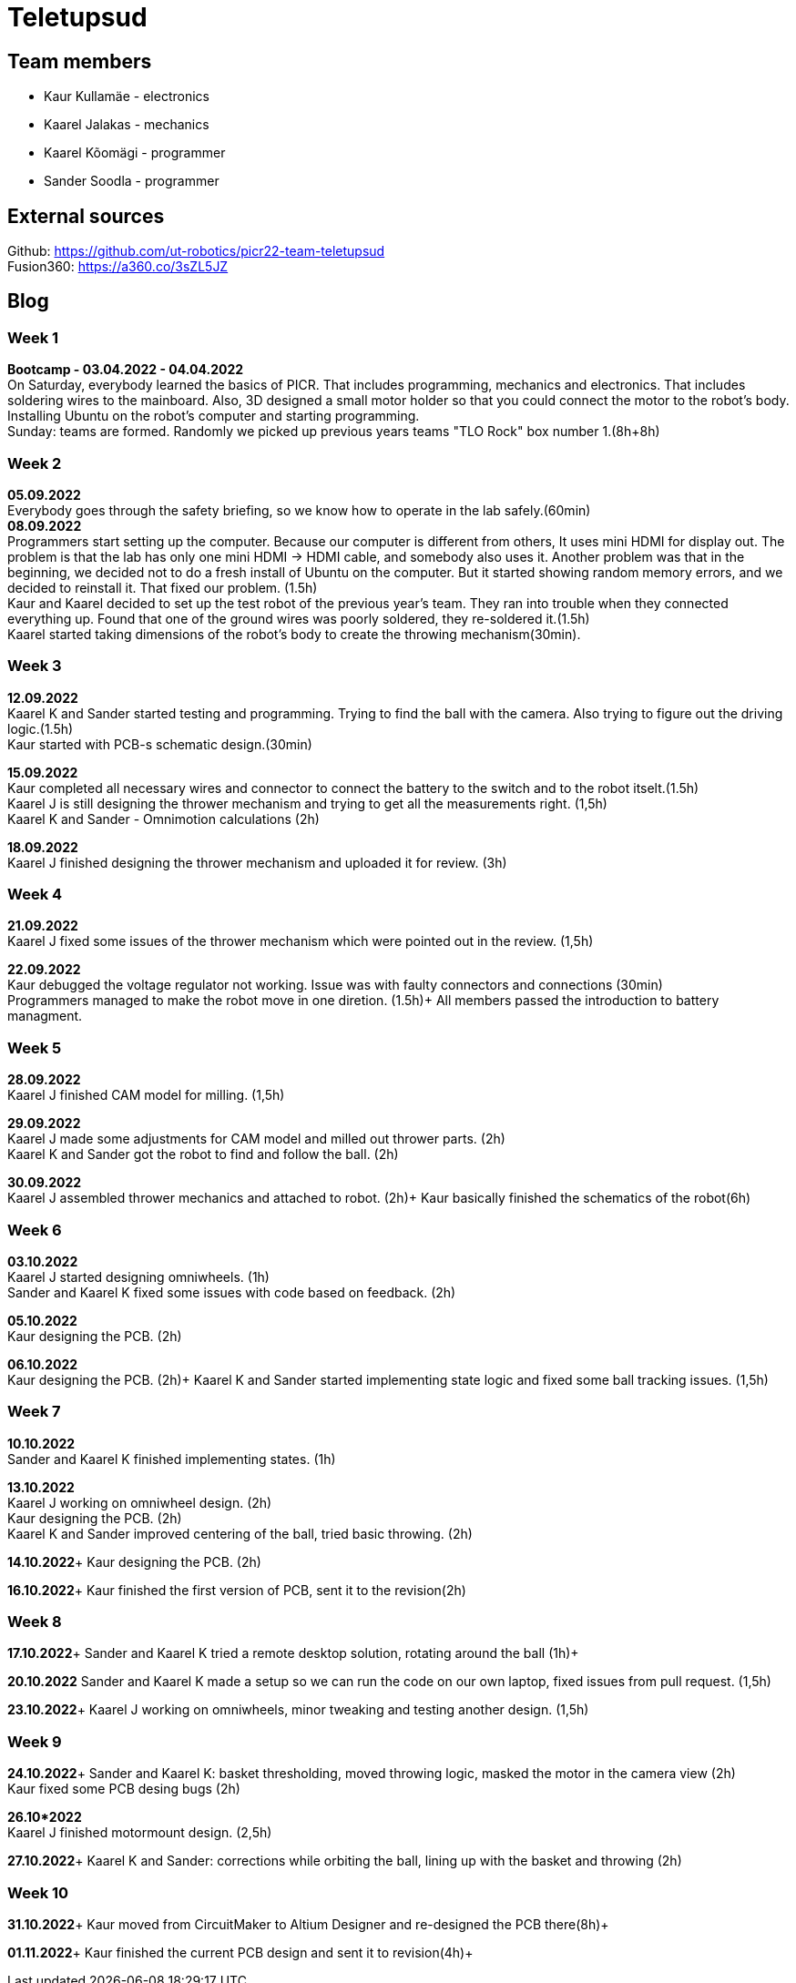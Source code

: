 = Teletupsud
 
== Team members
 
* Kaur Kullamäe - electronics
* Kaarel Jalakas - mechanics
* Kaarel Kõomägi - programmer
* Sander Soodla  - programmer

== External sources
Github: https://github.com/ut-robotics/picr22-team-teletupsud +
Fusion360: https://a360.co/3sZL5JZ

== Blog
=== Week 1 +
*Bootcamp - 03.04.2022 - 04.04.2022* +
On Saturday, everybody learned the basics of PICR. That includes programming, mechanics and electronics. That includes soldering wires to the mainboard. Also, 3D designed a small motor holder so that you could connect the motor to the robot's body. Installing Ubuntu on the robot's computer and starting programming. +
Sunday: teams are formed. Randomly we picked up previous years teams "TLO Rock" box number 1.(8h+8h) +


=== Week 2 +
*05.09.2022* +
Everybody goes through the safety briefing, so we know how to operate in the lab safely.(60min) +
*08.09.2022* +
Programmers start setting up the computer. Because our computer is different from others, It uses mini HDMI for display out. The problem is that the lab has only one mini HDMI -> HDMI cable, and somebody also uses it. Another problem was that in the beginning, we decided not to do a fresh install of Ubuntu on the computer. But it started showing random memory errors, and we decided to reinstall it. That fixed our problem. (1.5h) +
Kaur and Kaarel decided to set up the test robot of the previous year's team. They ran into trouble when they connected everything up. Found that one of the ground wires was poorly soldered, they re-soldered it.(1.5h) +
Kaarel started taking dimensions of the robot's body to create the throwing mechanism(30min).

=== Week 3 + 
*12.09.2022* + 
Kaarel K and Sander started testing and programming. Trying to find the ball with the camera. Also trying to figure out the driving logic.(1.5h) +
Kaur started with PCB-s schematic design.(30min) +

*15.09.2022* +
Kaur completed all necessary wires and connector to connect the battery to the switch and to the robot itselt.(1.5h) +
Kaarel J is still designing the thrower mechanism and trying to get all the measurements right. (1,5h) +
Kaarel K and Sander - Omnimotion calculations (2h) +

*18.09.2022* +
Kaarel J finished designing the thrower mechanism and uploaded it for review. (3h) +

=== Week 4 + 
*21.09.2022* +
Kaarel J fixed some issues of the thrower mechanism which were pointed out in the review. (1,5h) +

*22.09.2022* +
Kaur debugged the voltage regulator not working. Issue was with faulty connectors and connections (30min) +
Programmers managed to make the robot move in one diretion. (1.5h)+
All members passed the introduction to battery managment. +

=== Week  5 +
*28.09.2022* +
 Kaarel J finished CAM model for milling. (1,5h) +
 
*29.09.2022* +
Kaarel J made some adjustments for CAM model and milled out thrower parts. (2h) +
Kaarel K and Sander got the robot to find and follow the ball. (2h) +

*30.09.2022* +
Kaarel J assembled thrower mechanics and attached to robot. (2h)+
Kaur basically finished the schematics of the robot(6h) +

=== Week 6 +
*03.10.2022* +
Kaarel J started designing omniwheels. (1h) +
Sander and Kaarel K fixed some issues with code based on feedback. (2h) +

*05.10.2022* +
Kaur designing the PCB. (2h) +

*06.10.2022* +
Kaur designing the PCB. (2h)+
Kaarel K and Sander started implementing state logic and fixed some ball tracking issues. (1,5h) +


=== Week 7 +
*10.10.2022* +
Sander and Kaarel K finished implementing states. (1h) +

*13.10.2022* +
Kaarel J working on omniwheel design. (2h) +
Kaur designing the PCB. (2h) +
Kaarel K and Sander improved centering of the ball, tried basic throwing. (2h) +

*14.10.2022*+
Kaur designing the PCB. (2h) +

*16.10.2022*+
Kaur finished the first version of PCB, sent it to the revision(2h) +

=== Week 8 +
*17.10.2022*+
Sander and Kaarel K tried a remote desktop solution, rotating around the ball (1h)+

*20.10.2022*
Sander and Kaarel K made a setup so we can run the code on our own laptop, fixed issues from pull request. (1,5h) +

*23.10.2022*+
Kaarel J working on omniwheels, minor tweaking and testing another design. (1,5h) +

=== Week 9 +
*24.10.2022*+
Sander and Kaarel K: basket thresholding, moved throwing logic, masked the motor in the camera view (2h) +
Kaur fixed some PCB desing bugs (2h) +

*26.10*2022* +
Kaarel J finished motormount design. (2,5h) +

*27.10.2022*+
Kaarel K and Sander: corrections while orbiting the ball, lining up with the basket and throwing (2h) +

=== Week 10 +
*31.10.2022*+
Kaur moved from CircuitMaker to Altium Designer and re-designed the PCB there(8h)+

*01.11.2022*+
Kaur finished the current PCB design and sent it to revision(4h)+





